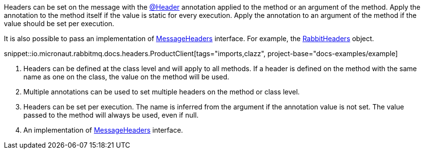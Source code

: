 Headers can be set on the message with the link:{apimicronaut}messaging/annotation/Header.html[@Header] annotation applied to the method or an argument of the method. Apply the annotation to the method itself if the value is static for every execution. Apply the annotation to an argument of the method if the value should be set per execution.

It is also possible to pass an implementation of link:{apimicronaut}messaging/MessageHeaders.html[MessageHeaders] interface. For example, the link:{apimicronaut}rabbitmq/RabbitHeaders.html[RabbitHeaders] object.

snippet::io.micronaut.rabbitmq.docs.headers.ProductClient[tags="imports,clazz", project-base="docs-examples/example]

<1> Headers can be defined at the class level and will apply to all methods. If a header is defined on the method with the same name as one on the class, the value on the method will be used.
<2> Multiple annotations can be used to set multiple headers on the method or class level.
<3> Headers can be set per execution. The name is inferred from the argument if the annotation value is not set. The value passed to the method will always be used, even if null.
<4> An implementation of link:{apimicronaut}messaging/MessageHeaders.html[MessageHeaders] interface.